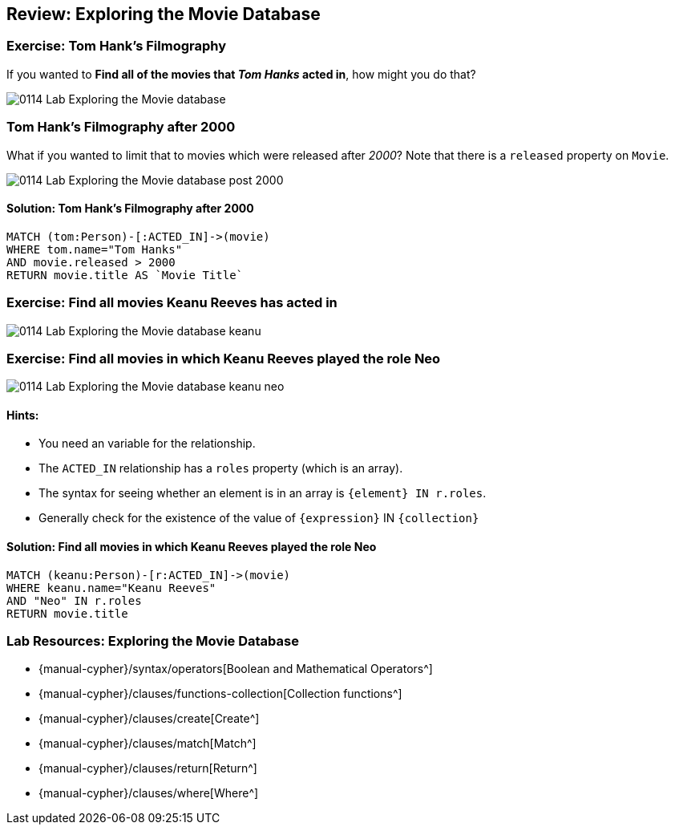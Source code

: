 == Review: Exploring the Movie Database

ifdef::env-graphgist[]
//full
//hide
//setup
[source, cypher]
----
LOAD CSV WITH HEADERS FROM "https://dl.dropboxusercontent.com/u/14493611/movies_setup.csv" AS row
MERGE (m:Movie {title:row.title}) ON CREATE SET m.tagline = row.tagline,m.released=row.released
MERGE (p:Person {name:row.name}) ON CREATE SET p.born = row.born
FOREACH (_ in CASE row.type WHEN "ACTED_IN" then [1] else [] end |
   MERGE (p)-[r:ACTED_IN]->(m) ON CREATE SET r.roles = split(row.roles,";")[0..-1]
)
FOREACH (_ in CASE row.type WHEN "DIRECTED" then [1] else [] end | MERGE (p)-[:DIRECTED]->(m))
FOREACH (_ in CASE row.type WHEN "PRODUCED" then [1] else [] end | MERGE (p)-[:PRODUCED]->(m))
FOREACH (_ in CASE row.type WHEN "WROTE" then [1] else [] end |    MERGE (p)-[:WROTE]->(m))
FOREACH (_ in CASE row.type WHEN "REVIEWED" then [1] else [] end |    MERGE (p)-[:REVIEWED]->(m))
----
endif::[]

=== Exercise: Tom Hank's Filmography

If you wanted to *Find all of the movies that _Tom Hanks_ acted in*, how might you do that?

image::{image}/0114_Lab_Exploring_the_Movie_database.svg[]

ifdef::env-graphgist[]
//console
endif::env-graphgist[]

ifndef::env-graphgist[]
++++
<div id="allMoviesTomHanksActedIn"></div>
++++
endif::env-graphgist[]

ifdef::env-graphgist[]

==== Solution: Tom Hank's Filmography

[source, cypher, role=solution]
----
MATCH (tom:Person)-[:ACTED_IN]->(movie)
WHERE tom.name="Tom Hanks"
RETURN movie.title AS `Movie Title`
----
//table

endif::env-graphgist[]

=== Tom Hank's Filmography after 2000

What if you wanted to limit that to movies which were released after _2000_?
Note that there is a `released` property on `Movie`.

image::{image}/0114_Lab_Exploring_the_Movie_database_post_2000.svg[]

==== Solution: Tom Hank's Filmography after 2000

[source, cypher, role=solution]
----
MATCH (tom:Person)-[:ACTED_IN]->(movie)
WHERE tom.name="Tom Hanks"
AND movie.released > 2000
RETURN movie.title AS `Movie Title`
----
//table

=== Exercise: Find all movies Keanu Reeves has acted in

image::{image}/0114_Lab_Exploring_the_Movie_database_keanu.svg[]

ifdef::env-graphgist[]
//console
endif::env-graphgist[]

ifndef::env-graphgist[]
++++
<div id="allMoviesKeanuReevesActedIn"></div>
++++
endif::env-graphgist[]

ifdef::env-graphgist[]

==== Solution: Find all movies Keanu Reeves has acted in

[source, cypher, role=solution]
----
MATCH (keanu:Person)-[:ACTED_IN]->(movie)
WHERE keanu.name = "Keanu Reeves"
RETURN movie.title
----
//table

endif::env-graphgist[]

=== Exercise: Find all movies in which Keanu Reeves played the role Neo

image::{image}/0114_Lab_Exploring_the_Movie_database_keanu_neo.svg[role=right]

==== Hints:

* You need an variable for the relationship.
* The `ACTED_IN` relationship has a `roles` property (which is an array).
* The syntax for seeing whether an element is in an array is `{element} IN r.roles`.
* Generally check for the existence of the value of `{expression}` IN `{collection}`

==== Solution: Find all movies in which Keanu Reeves played the role Neo

[source, cypher, role=solution]
----
MATCH (keanu:Person)-[r:ACTED_IN]->(movie)
WHERE keanu.name="Keanu Reeves"
AND "Neo" IN r.roles
RETURN movie.title
----

//table

=== Lab Resources: Exploring the Movie Database

* {manual-cypher}/syntax/operators[Boolean and Mathematical Operators^]
* {manual-cypher}/clauses/functions-collection[Collection functions^]
* {manual-cypher}/clauses/create[Create^]
* {manual-cypher}/clauses/match[Match^]
* {manual-cypher}/clauses/return[Return^]
* {manual-cypher}/clauses/where[Where^]
